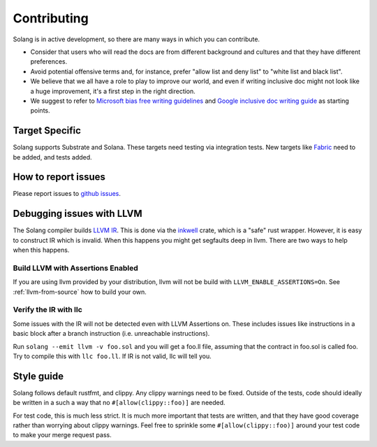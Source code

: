 Contributing
============

Solang is in active development, so there are many ways in which you can
contribute.

* Consider that users who will read the docs are from different background and cultures and that they have different preferences.
* Avoid potential offensive terms and, for instance, prefer "allow list and deny list" to "white list and black list".
* We believe that we all have a role to play to improve our world, and even if writing inclusive doc might not look like a huge improvement, it's a first step in the right direction.
* We suggest to refer to `Microsoft bias free writing guidelines <https://docs.microsoft.com/en-us/style-guide/bias-free-communication>`_
  and `Google inclusive doc writing guide <https://developers.google.com/style/inclusive-documentation>`_ as starting points.

Target Specific
---------------

Solang supports Substrate and Solana. These targets need testing
via integration tests. New targets like
`Fabric <https://github.com/hyperledger/fabric-chaincode-wasm>`_ need to be
added, and tests added.

How to report issues
--------------------

Please report issues to
`github issues <https://github.com/hyperledger/solang/issues>`_.

Debugging issues with LLVM
--------------------------

The Solang compiler builds `LLVM IR <http://releases.llvm.org/8.0.1/docs/LangRef.html>`_.
This is done via the `inkwell <https://github.com/TheDan64/inkwell>`_ crate, which is
a "safe" rust wrapper. However, it is easy to construct IR which is invalid. When this
happens you might get segfaults deep in llvm. There are two ways to help when this
happens.

Build LLVM with Assertions Enabled
__________________________________

If you are using llvm provided by your distribution, llvm will not be build with
``LLVM_ENABLE_ASSERTIONS=On``. See :ref:`llvm-from-source` how to build
your own.

Verify the IR with llc
______________________

Some issues with the IR will not be detected even with LLVM Assertions on. These includes
issues like instructions in a basic block after a branch instruction (i.e. unreachable
instructions).

Run ``solang --emit llvm -v foo.sol`` and you will get a foo.ll file, assuming that the
contract in foo.sol is called foo. Try to compile this with ``llc foo.ll``. If IR is
not valid, llc will tell you.

Style guide
-----------

Solang follows default rustfmt, and clippy. Any clippy warnings need to be fixed.
Outside of the tests, code should ideally be written in a such a way that no
``#[allow(clippy::foo)]`` are needed.

For test code, this is much less strict. It is much more important that tests are
written, and that they have good coverage rather than worrying about clippy warnings.
Feel free to sprinkle some ``#[allow(clippy::foo)]`` around your test code to make
your merge request pass.
